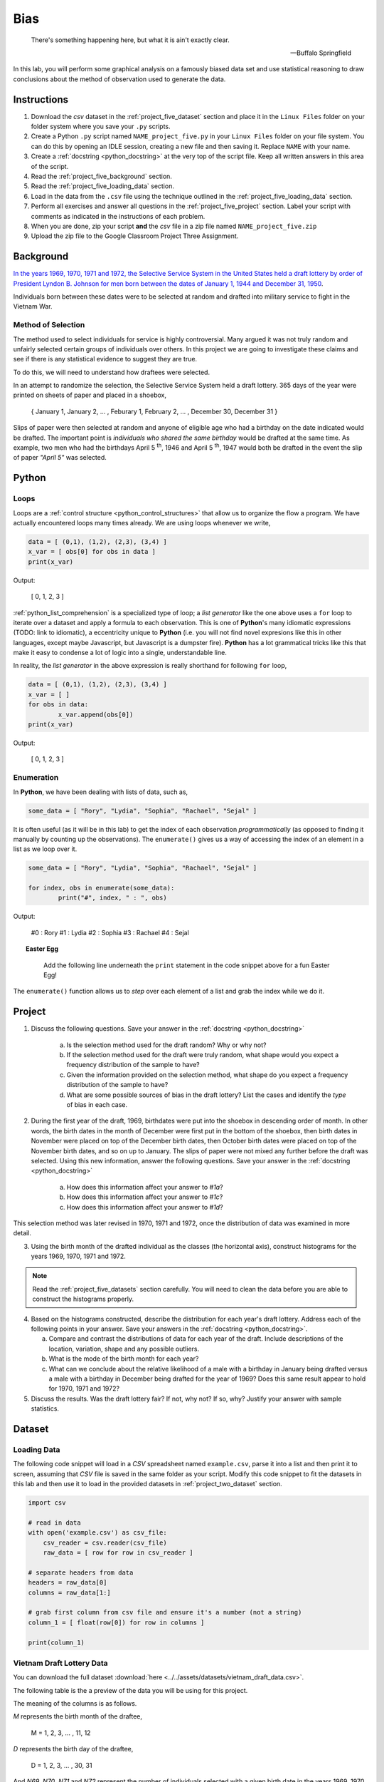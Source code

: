 .. _project_five:

====
Bias
====

.. epigraph::
	There's something happening here, but what it is ain't exactly clear.

	-- Buffalo Springfield

In this lab, you will perform some graphical analysis on a famously biased data set and use statistical reasoning to draw conclusions about the method of observation used to generate the data.

Instructions
============

1. Download the *csv* dataset in the :ref:`project_five_dataset` section and place it in the ``Linux Files`` folder on your folder system where you save your ``.py`` scripts.
2. Create a Python ``.py`` script named ``NAME_project_five.py`` in your ``Linux Files`` folder on your file system. You can do this by opening an IDLE session, creating a new file and then saving it. Replace ``NAME`` with your name.
3. Create a :ref:`docstring <python_docstring>` at the very top of the script file. Keep all written answers in this area of the script.
4. Read the :ref:`project_five_background` section.
5. Read the :ref:`project_five_loading_data` section.
6. Load in the data from the ``.csv`` file using the technique outlined in the :ref:`project_five_loading_data` section.
7. Perform all exercises and answer all questions in the :ref:`project_five_project` section. Label your script with comments as indicated in the instructions of each problem.
8. When you are done, zip your script **and** the *csv* file in a zip file named ``NAME_project_five.zip``
9. Upload the zip file to the Google Classroom Project Three Assignment.

.. _project_five_background:

Background
==========

`In the years 1969, 1970, 1971 and 1972, the Selective Service System in the United States held a draft lottery by order of President Lyndon B. Johnson for men born between the dates of January 1, 1944 and December 31, 1950 <https://en.wikipedia.org/wiki/Draft_lottery_(1969)>`_. 

Individuals born between these dates were to be selected at random and drafted into military service to fight in the Vietnam War.

Method of Selection
-------------------

The method used to select individuals for service is highly controversial. Many argued it was not truly random and unfairly selected certain groups of individuals over others. In this project we are going to investigate these claims and see if there is any statistical evidence to suggest they are true.

To do this, we will need to understand how draftees were selected. 

In an attempt to randomize the selection, the Selective Service System held a draft lottery. 365 days of the year were printed on sheets of paper and placed in a shoebox,

    { January 1, January 2, ... , Feburary 1, February 2, ... , December 30, December 31 }

Slips of paper were then selected at random and anyone of eligible age who had a birthday on the date indicated would be drafted. The important point is *individuals who shared the same birthday* would be drafted at the same time. As example, two men who had the birthdays April 5 :sup:`th`, 1946 and April 5 :sup:`th`, 1947 would both be drafted in the event the slip of paper *"April 5"* was selected.

.. _project_five_python:

Python
======

Loops
-----

Loops are a :ref:`control structure <python_control_structures>` that allow us to organize the flow a program. We have actually encountered loops many times already. We are using loops whenever we write,

.. code:: python:

	data = [ (0,1), (1,2), (2,3), (3,4) ]
	x_var = [ obs[0] for obs in data ]
	print(x_var)
	
Output:

	[ 0, 1, 2, 3 ]
	
:ref:`python_list_comprehension` is a specialized type of loop; a *list generator* like the one above uses a ``for`` loop to iterate over a dataset and apply a formula to each observation. This is one of **Python**'s many idiomatic expressions (TODO: link to idiomatic), a eccentricity unique to **Python** (i.e. you will not find novel expresions like this in other languages, except maybe Javascript, but Javascript is a dumpster fire). **Python** has a lot grammatical tricks like this that make it easy to condense a lot of logic into a single, understandable line.

In reality, the *list generator* in the above expression is really shorthand for following ``for`` loop,

.. code:: python:

	data = [ (0,1), (1,2), (2,3), (3,4) ]
	x_var = [ ]
	for obs in data:
		x_var.append(obs[0])
	print(x_var)
	
Output:

	[ 0, 1, 2, 3 ]
	

Enumeration
-----------

In **Python**, we have been dealing with lists of data, such as,

.. code:: python

	some_data = [ "Rory", "Lydia", "Sophia", "Rachael", "Sejal" ]
	
It is often useful (as it will be in this lab) to get the index of each observation *programmatically* (as opposed to finding it manually by counting up the observations). The ``enumerate()`` gives us a way of accessing the index of an element in a list as we loop over it.

.. code:: python

	some_data = [ "Rory", "Lydia", "Sophia", "Rachael", "Sejal" ]
	
	for index, obs in enumerate(some_data):
		print("#", index, " : ", obs)
		
Output:

	#0 : Rory
	#1 : Lydia
	#2 : Sophia
	#3 : Rachael
	#4 : Sejal
	
.. topic:: Easter Egg
	 
	 Add the following line underneath the ``print`` statement in the code snippet above for a fun Easter Egg!
	 
  .. code:: python
	   if index != 4:
	 	   print("\t Yay!")
	   else:
	 	   print("\t Boo!")
	 	
The ``enumerate()`` function allows us to *step* over each element of a list and grab the index while we do it.
 
.. _project_five_project:

Project
=======

1. Discuss the following questions. Save your answer in the :ref:`docstring <python_docstring>`
   
    a. Is the selection method used for the draft random? Why or why not?
    
    b. If the selection method used for the draft were truly random, what shape would you expect a frequency distribution of the sample to have? 
    
    c. Given the information provided on the selection method, what shape do you expect a frequency distribution of the sample to have?
    
    d. What are some possible sources of bias in the draft lottery? List the cases and identify the *type* of bias in each case.

2. During the first year of the draft, 1969, birthdates were put into the shoebox in descending order of month. In other words, the birth dates in the month of December were first put in the bottom of the shoebox, then birth dates in November were placed on top of the December birth dates, then October birth dates were placed on top of the November birth dates, and so on up to January. The slips of paper were not mixed any further before the draft was selected. Using this new information, answer the following questions. Save your answer in the :ref:`docstring <python_docstring>`

    a. How does this information affect your answer to *#1a*? 

    b. How does this information affect your answer to *#1c*?

    c. How does this information affect your answer to *#1d*?

This selection method was later revised in 1970, 1971 and 1972, once the distribution of data was examined in more detail.

3. Using the birth month of the drafted individual as the classes (the horizontal axis), construct histograms for the years 1969, 1970, 1971 and 1972. 

.. note::

	Read the :ref:`project_five_datasets` section carefully. You will need to clean the data before you are able to construct the histograms properly.

4. Based on the histograms constructed, describe the distribution for each year's draft lottery. Address each of the following points in your answer. Save your answers in the :ref:`docstring <python_docstring>`. 
   
   a. Compare and contrast the distributions of data for each year of the draft. Include descriptions of the location, variation, shape and any possible outliers. 
   
   b. What is the mode of the birth month for each year? 
   
   c. What can we conclude about the relative likelihood of a male with a birthday in January being drafted versus a male with a birthday in December being drafted for the year of 1969? Does this same result appear to hold for 1970, 1971 and 1972?
   
5. Discuss the results. Was the draft lottery fair? If not, why not? If so, why? Justify your answer with sample statistics.

.. _project_five_dataset:

Dataset
=======

.. _project_five_loading_data:

Loading Data
------------

The following code snippet will load in a *CSV* spreadsheet named ``example.csv``, parse it into a list and then print it to screen, assuming that *CSV* file is saved in the same folder as your script. Modify this code snippet to fit the datasets in this lab and then use it to load in the provided datasets in :ref:`project_two_dataset` section.

.. code-block:: python 

    import csv

    # read in data
    with open('example.csv') as csv_file:
        csv_reader = csv.reader(csv_file)
        raw_data = [ row for row in csv_reader ]

    # separate headers from data
    headers = raw_data[0]
    columns = raw_data[1:]

    # grab first column from csv file and ensure it's a number (not a string)
    column_1 = [ float(row[0]) for row in columns ]

    print(column_1)

Vietnam Draft Lottery Data
--------------------------

You can download the full dataset :download:`here <../../assets/datasets/vietnam_draft_data.csv>`.

The following table is the a preview of the data you will be using for this project. 

.. csv-table:: Vietnam Draft Lottery Data
   :file: ../../assets/datasets/previews/vietnam_draft_data_preview.csv

The meaning of the columns is as follows.

*M* represents the birth month of the draftee,
    
    M = 1, 2, 3, ... , 11, 12

*D* represents the birth day of the draftee,

    D = 1, 2, 3, ... , 30, 31 

And *N69*, *N70*, *N71* and *N72* represent the number of individuals selected with a given birth date in the years 1969, 1970, 1971 and 1972, respectively.

Cleaning the Data Set
---------------------

The *experimental unit* in this lab is a date. Each entry in the datasets corresponds to a particular birthdate, i.e. a month and day. For example, the first row of the dataset looks like,

| M | D | N69 | N70 | N71 | N72 |
| 1 | 1 | 305 | 133 | 207 | 150 |
| 1 | 2 | 159 | 195 | 225 | 328 |

The lab is asking to group the data into monthly classes so the sample can be visualized with 12 classes on a histogram. Since we are only interested in *birth months*, we may ignore the **D** column. That leaves us with our class data broken up across multiple rows of the list. We will need to manually group the data to calculate the total number of draftees per month.  

In other words, we will need to step (*iterate*) over the dataset and look at each row. As we do so, we will need to check if the first column **M** is 1, 2, 3, ..., 11 or 12. Then, based on the value of the first column **M**, we will grab the entries from the ``N69``, ``N70``, ``N71`` and ``N72`` columns and add them to the corresponding monthly totals. 

To re-iterate, to *clean the data*, we will need to perform the following steps:
    
    1.  create a list, named ``data_1969``, of twelve *0*'s, ``[0, 0, 0, ... , 0, 0]``, one for each month.
    
    2.  step through ``column_1`` with the ``row_number``.
    
    3.  grab the corresponding entry of the third column, ``column_3[row_number]``
    
    4.  add the value of the third column to the list entry in ``data_1969`` that represents that month. 

The following code snippet implements this algorithm, assuming you have the **M** column stored in ``column_1`` and the ``N69`` column stored in ``column_3``. Use this logic in the lab to clean your data,

.. code:: python 

    data_1969 = [ 0 ] * 12

    for row_number, entry in enumerate(column_1):
        data_1969[int(entry) - 1] += column_3[row_number]
